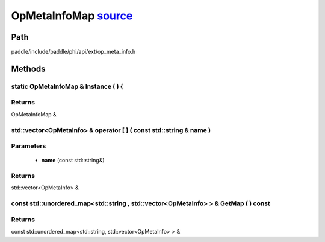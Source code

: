 .. _en_api_OpMetaInfoMap:

OpMetaInfoMap `source <https://github.com/PaddlePaddle/Paddle/blob/develop/paddle/include/paddle/phi/api/ext/op_meta_info.h>`_
-------------------------------

.. cpp:class:: OpMetaInfoMap



Path
:::::::::::::::::::::
paddle/include/paddle/phi/api/ext/op_meta_info.h

Methods
:::::::::::::::::::::

static OpMetaInfoMap & Instance ( ) {
'''''''''''



**Returns**
'''''''''''
OpMetaInfoMap &

std::vector<OpMetaInfo> & operator [ ] ( const std::string & name ) 
'''''''''''


**Parameters**
'''''''''''
	- **name** (const std::string&)

**Returns**
'''''''''''
std::vector<OpMetaInfo> &

const std::unordered_map<std::string , std::vector<OpMetaInfo> > & GetMap ( ) const 
'''''''''''



**Returns**
'''''''''''
const std::unordered_map<std::string, std::vector<OpMetaInfo> > &

